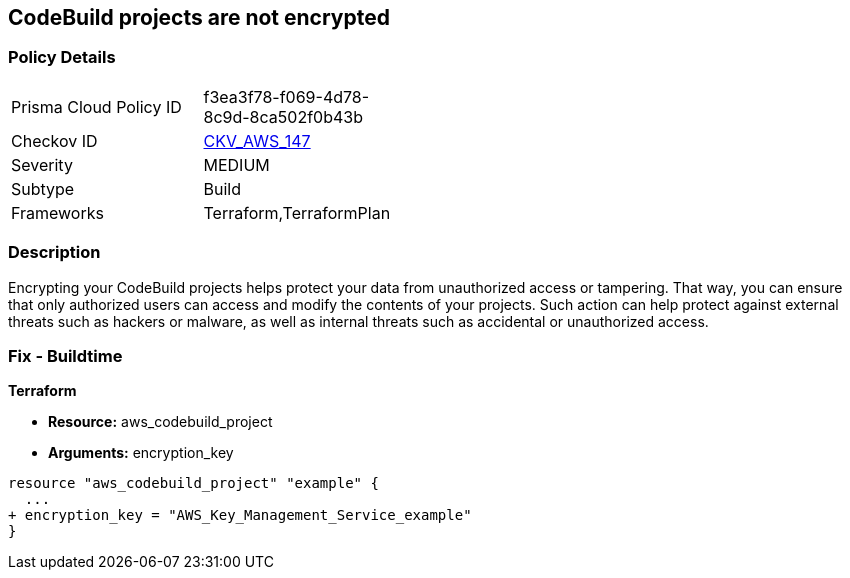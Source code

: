 == CodeBuild projects are not encrypted


=== Policy Details 

[width=45%]
[cols="1,1"]
|=== 
|Prisma Cloud Policy ID 
| f3ea3f78-f069-4d78-8c9d-8ca502f0b43b

|Checkov ID 
| https://github.com/bridgecrewio/checkov/tree/master/checkov/terraform/checks/resource/aws/CodeBuildEncrypted.py[CKV_AWS_147]

|Severity
|MEDIUM

|Subtype
|Build

|Frameworks
|Terraform,TerraformPlan

|=== 



=== Description 


Encrypting your CodeBuild projects helps protect your data from unauthorized access or tampering.
That way, you can ensure that only authorized users can access and modify the contents of your projects.
Such action can help protect against external threats such as hackers or malware, as well as internal threats such as accidental or unauthorized access.

=== Fix - Buildtime


*Terraform* 


* *Resource:* aws_codebuild_project
* *Arguments:*  encryption_key


[source,go]
----
resource "aws_codebuild_project" "example" {
  ...
+ encryption_key = "AWS_Key_Management_Service_example"
}
----
